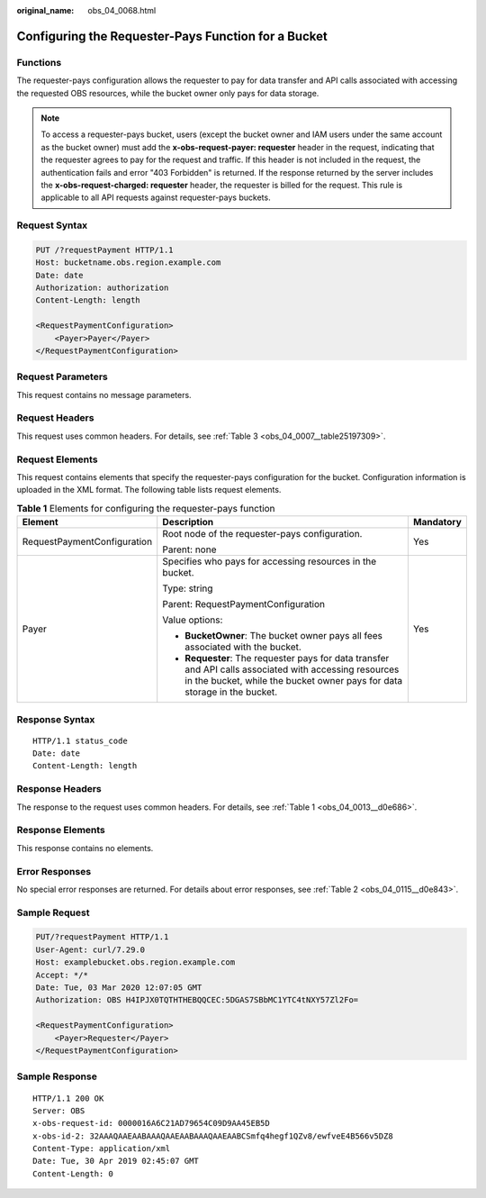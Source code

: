 :original_name: obs_04_0068.html

.. _obs_04_0068:

Configuring the Requester-Pays Function for a Bucket
====================================================

Functions
---------

The requester-pays configuration allows the requester to pay for data transfer and API calls associated with accessing the requested OBS resources, while the bucket owner only pays for data storage.

.. note::

   To access a requester-pays bucket, users (except the bucket owner and IAM users under the same account as the bucket owner) must add the **x-obs-request-payer: requester** header in the request, indicating that the requester agrees to pay for the request and traffic. If this header is not included in the request, the authentication fails and error "403 Forbidden" is returned. If the response returned by the server includes the **x-obs-request-charged: requester** header, the requester is billed for the request. This rule is applicable to all API requests against requester-pays buckets.

Request Syntax
--------------

.. code-block:: text

   PUT /?requestPayment HTTP/1.1
   Host: bucketname.obs.region.example.com
   Date: date
   Authorization: authorization
   Content-Length: length

   <RequestPaymentConfiguration>
       <Payer>Payer</Payer>
   </RequestPaymentConfiguration>

Request Parameters
------------------

This request contains no message parameters.

Request Headers
---------------

This request uses common headers. For details, see :ref:`Table 3 <obs_04_0007__table25197309>`.

Request Elements
----------------

This request contains elements that specify the requester-pays configuration for the bucket. Configuration information is uploaded in the XML format. The following table lists request elements.

.. table:: **Table 1** Elements for configuring the requester-pays function

   +-----------------------------+-------------------------------------------------------------------------------------------------------------------------------------------------------------------------------------+-----------------------+
   | Element                     | Description                                                                                                                                                                         | Mandatory             |
   +=============================+=====================================================================================================================================================================================+=======================+
   | RequestPaymentConfiguration | Root node of the requester-pays configuration.                                                                                                                                      | Yes                   |
   |                             |                                                                                                                                                                                     |                       |
   |                             | Parent: none                                                                                                                                                                        |                       |
   +-----------------------------+-------------------------------------------------------------------------------------------------------------------------------------------------------------------------------------+-----------------------+
   | Payer                       | Specifies who pays for accessing resources in the bucket.                                                                                                                           | Yes                   |
   |                             |                                                                                                                                                                                     |                       |
   |                             | Type: string                                                                                                                                                                        |                       |
   |                             |                                                                                                                                                                                     |                       |
   |                             | Parent: RequestPaymentConfiguration                                                                                                                                                 |                       |
   |                             |                                                                                                                                                                                     |                       |
   |                             | Value options:                                                                                                                                                                      |                       |
   |                             |                                                                                                                                                                                     |                       |
   |                             | -  **BucketOwner**: The bucket owner pays all fees associated with the bucket.                                                                                                      |                       |
   |                             | -  **Requester**: The requester pays for data transfer and API calls associated with accessing resources in the bucket, while the bucket owner pays for data storage in the bucket. |                       |
   +-----------------------------+-------------------------------------------------------------------------------------------------------------------------------------------------------------------------------------+-----------------------+

Response Syntax
---------------

::

   HTTP/1.1 status_code
   Date: date
   Content-Length: length

Response Headers
----------------

The response to the request uses common headers. For details, see :ref:`Table 1 <obs_04_0013__d0e686>`.

Response Elements
-----------------

This response contains no elements.

Error Responses
---------------

No special error responses are returned. For details about error responses, see :ref:`Table 2 <obs_04_0115__d0e843>`.

Sample Request
--------------

.. code-block:: text

   PUT/?requestPayment HTTP/1.1
   User-Agent: curl/7.29.0
   Host: examplebucket.obs.region.example.com
   Accept: */*
   Date: Tue, 03 Mar 2020 12:07:05 GMT
   Authorization: OBS H4IPJX0TQTHTHEBQQCEC:5DGAS7SBbMC1YTC4tNXY57Zl2Fo=

   <RequestPaymentConfiguration>
       <Payer>Requester</Payer>
   </RequestPaymentConfiguration>

Sample Response
---------------

::

   HTTP/1.1 200 OK
   Server: OBS
   x-obs-request-id: 0000016A6C21AD79654C09D9AA45EB5D
   x-obs-id-2: 32AAAQAAEAABAAAQAAEAABAAAQAAEAABCSmfq4hegf1QZv8/ewfveE4B566v5DZ8
   Content-Type: application/xml
   Date: Tue, 30 Apr 2019 02:45:07 GMT
   Content-Length: 0
